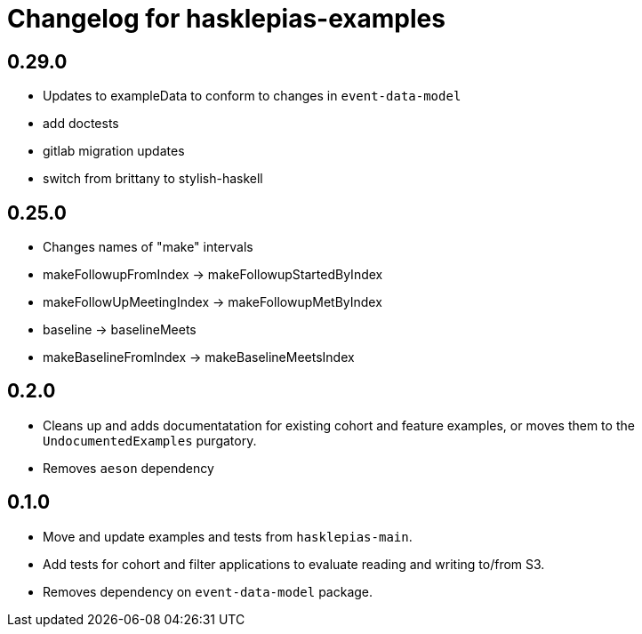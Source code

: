 = Changelog for hasklepias-examples

## 0.29.0

* Updates to exampleData to conform to changes in `event-data-model`
* add doctests
* gitlab migration updates
* switch from brittany to stylish-haskell

## 0.25.0
* Changes names of "make" intervals
  * makeFollowupFromIndex -> makeFollowupStartedByIndex
  * makeFollowUpMeetingIndex -> makeFollowupMetByIndex
  * baseline -> baselineMeets
  * makeBaselineFromIndex -> makeBaselineMeetsIndex

== 0.2.0

* Cleans up and adds documentatation for existing cohort and feature examples,
or moves them to the `UndocumentedExamples` purgatory.
* Removes `aeson` dependency

== 0.1.0

* Move and update examples and tests from `hasklepias-main`.
* Add tests for cohort and filter applications
to evaluate reading and writing to/from S3.
* Removes dependency on `event-data-model` package.
